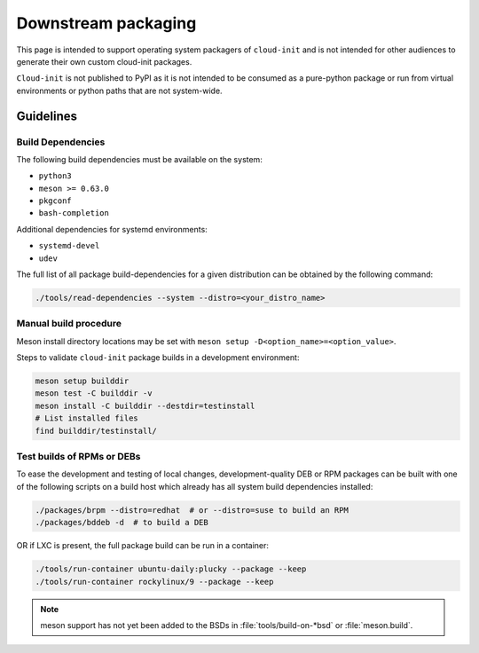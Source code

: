 .. _downstream_packaging:

Downstream packaging
********************

This page is intended to support operating system packagers of ``cloud-init``
and is not intended for other audiences to generate their own custom cloud-init
packages.

``Cloud-init`` is not published to PyPI as it is not intended to be consumed
as a pure-python package or run from virtual environments or python paths that
are not system-wide.

Guidelines
==========

Build Dependencies
------------------
The following build dependencies must be available on the system:

- ``python3``
- ``meson >= 0.63.0``
- ``pkgconf``
- ``bash-completion``

Additional dependencies for systemd environments:

- ``systemd-devel``
- ``udev``

The full list of all package build-dependencies for a given
distribution can be obtained by the following command:

.. code-block:: bash

   ./tools/read-dependencies --system --distro=<your_distro_name>


Manual build procedure
----------------------

Meson install directory locations may be set with
``meson setup -D<option_name>=<option_value>``.

Steps to validate ``cloud-init`` package builds in a development environment:

.. code-block:: bash

   meson setup builddir
   meson test -C builddir -v
   meson install -C builddir --destdir=testinstall
   # List installed files
   find builddir/testinstall/


Test builds of RPMs or DEBs
---------------------------
To ease the development and testing of local changes, development-quality DEB
or RPM packages can be built with one of the following scripts on a build host
which already has all system build dependencies installed:

.. code-block:: bash

   ./packages/brpm --distro=redhat  # or --distro=suse to build an RPM
   ./packages/bddeb -d  # to build a DEB

OR if LXC is present, the full package build can be run in a container:

.. code-block:: bash

   ./tools/run-container ubuntu-daily:plucky --package --keep
   ./tools/run-container rockylinux/9 --package --keep


.. note::

   meson support has not yet been added to the BSDs in :file:`tools/build-on-*bsd` or :file:`meson.build`.


.. LINKS:
.. _meson: https://mesonbuild.com/
